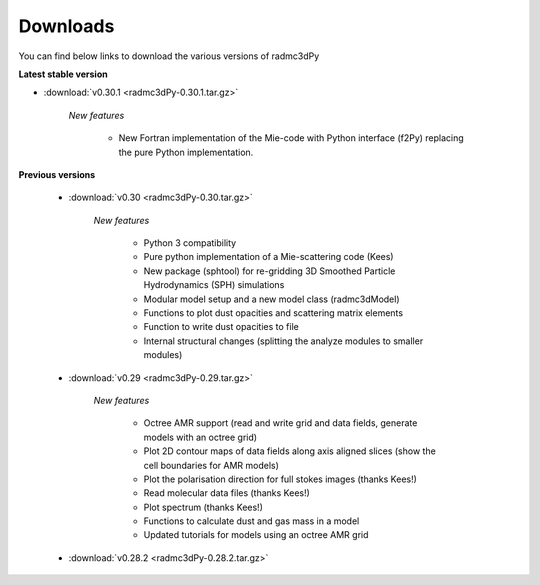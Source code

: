 .. _downloads:

*********
Downloads
*********

You can find below links to download the various versions of radmc3dPy

**Latest stable version**

* :download:`v0.30.1 <radmc3dPy-0.30.1.tar.gz>`
    
    *New features*

        * New Fortran implementation of the Mie-code with Python interface (f2Py) replacing the pure Python implementation. 

**Previous versions**

    * :download:`v0.30 <radmc3dPy-0.30.tar.gz>`
        
        *New features*

            * Python 3 compatibility
            * Pure python implementation of a Mie-scattering code (Kees)
            * New package (sphtool) for re-gridding 3D Smoothed Particle Hydrodynamics (SPH) simulations
            * Modular model setup and a new model class (radmc3dModel)
            * Functions to plot dust opacities and scattering matrix elements
            * Function to write dust opacities to file
            * Internal structural changes (splitting the analyze modules to smaller modules)



    * :download:`v0.29 <radmc3dPy-0.29.tar.gz>`
    
        *New features*

            * Octree AMR support (read and write grid and data fields, generate models with an octree grid)
            * Plot 2D contour maps of data fields along axis aligned slices (show the cell boundaries for AMR models) 
            * Plot the polarisation direction for full stokes images (thanks Kees!)
            * Read molecular data files (thanks Kees!)
            * Plot spectrum (thanks Kees!)
            * Functions to calculate dust and gas mass in a model
            * Updated tutorials for models using an octree AMR grid

    * :download:`v0.28.2 <radmc3dPy-0.28.2.tar.gz>`


